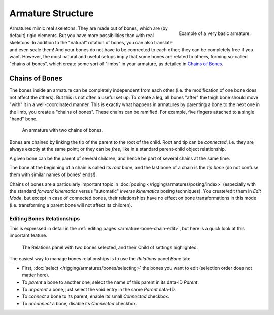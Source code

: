 
******************
Armature Structure
******************

.. figure:: /images/rigging_armatures_structure_armature-example.png
   :align: right

   Example of a very basic armature.

Armatures mimic real skeletons. They are made out of bones, which are (by default) rigid elements.
But you have more possibilities than with real skeletons: In addition to the "natural" rotation of bones,
you can also translate and even scale them! And your bones do not have to be connected to each other;
they can be completely free if you want. However,
the most natural and useful setups imply that some bones are related to others, forming so-called "chains of bones",
which create some sort of "limbs" in your armature, as detailed in `Chains of Bones`_.

.. container:: lead

   .. clear


.. _armature-bone-chain:

Chains of Bones
===============

The bones inside an armature can be completely independent from each other (i.e.
the modification of one bone does not affect the others).
But this is not often a useful set up: To create a leg,
all bones "after" the thigh bone should move "with" it in a well-coordinated manner.
This is exactly what happens in armatures by parenting a bone to the next one in the limb,
you create a "chains of bones". These chains can be ramified. For example,
five fingers attached to a single "hand" bone.

.. figure:: /images/rigging_armatures_structure_chains-of-bones.png

   An armature with two chains of bones.


Bones are chained by linking the tip of the parent to the root of the child.
Root and tip can be *connected*, i.e. they are always exactly at the same point;
or they can be *free*, like in a standard parent-child object relationship.

A given bone can be the parent of several children,
and hence be part of several chains at the same time.

The bone at the beginning of a chain is called its *root bone*,
and the last bone of a chain is the *tip bone*
(do not confuse them with similar names of bones' ends!).

Chains of bones are a particularly important topic in :doc:`posing </rigging/armatures/posing/index>`
(especially with the standard *forward kinematics* versus "automatic" *inverse kinematics* posing techniques).
You create/edit them in *Edit Mode*, but except in case of connected bones,
their relationships have no effect on bone transformations in this mode
(i.e. transforming a parent bone will not affect its children).


Editing Bones Relationships
---------------------------

This is expressed in detail in the :ref:`editing pages <armature-bone-chain-edit>`,
but here is a quick look at this important feature.

.. figure:: /images/rigging_armatures_bones_properties_relations-panel.png

   The Relations panel with two bones selected, and their Child of settings highlighted.


The easiest way to manage bones relationships is to use the *Relations* panel *Bone* tab:

- First, :doc:`select </rigging/armatures/bones/selecting>` the bones you want to edit
  (selection order does not matter here).
- To *parent* a bone to another one, select the name of this parent in its data-ID *Parent*.
- To *unparent* a bone, just select the void entry in the same *Parent* data-ID.
- To *connect* a bone to its parent, enable its small *Connected* checkbox.
- To *unconnect* a bone, disable its *Connected* checkbox.

